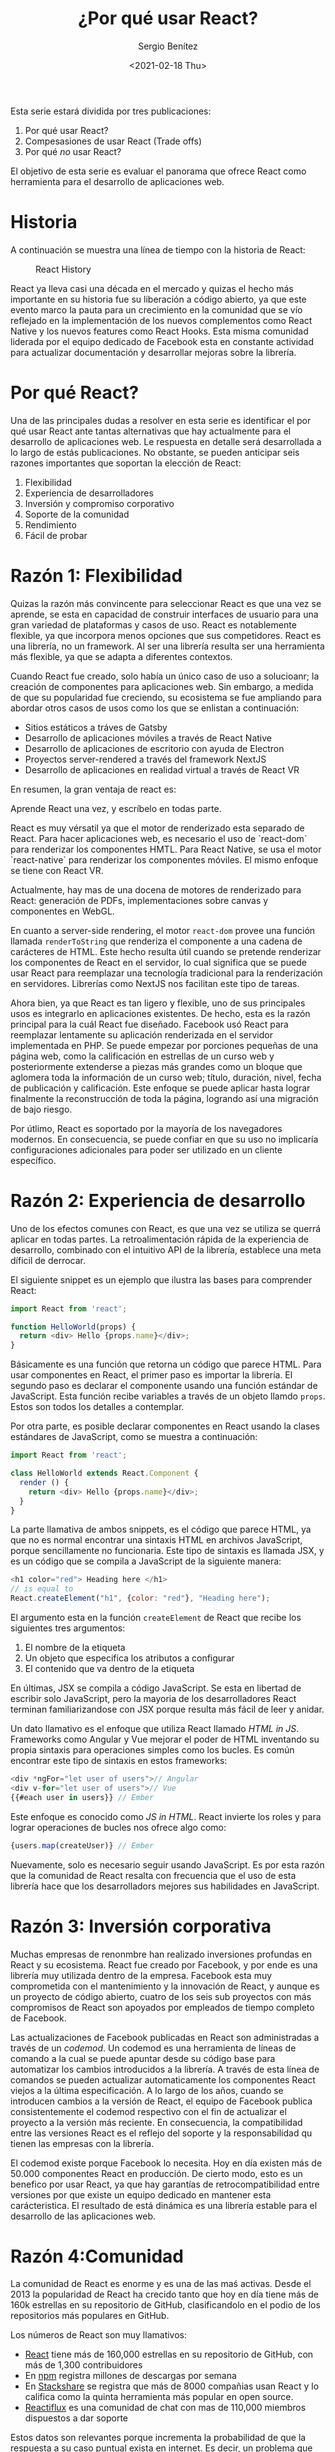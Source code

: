 #+TITLE: ¿Por qué usar React?
#+DESCRIPTION: Serie que recopila una descripción general de React
#+AUTHOR: Sergio Benítez
#+DATE:<2021-02-18 Thu> 
#+STARTUP: fold
#+HUGO_BASE_DIR: ~/Development/suabochica-blog/
#+HUGO_SECTION: /post
#+HUGO_WEIGHT: auto
#+HUGO_AUTO_SET_LASTMOD: t

Esta serie estará dividida por tres publicaciones:

1. Por qué usar React?
2. Compesasiones de usar React (Trade offs)
3. Por qué /no/ usar React?

El objetivo de esta serie es evaluar el panorama que ofrece React como herramienta para el desarrollo de aplicaciones web.

* Historia
  A continuación se muestra una línea de tiempo con la historia de React:
  
  #+CAPTION: React History
  [[../images/react/01-react-big-pic-history.png]]

  React ya lleva casi una década en el mercado y quizas el hecho más importante en su historia fue su liberación a código abierto, ya que este evento marco la pauta para un crecimiento en la comunidad que se vío reflejado en la implementación de los nuevos complementos como React Native y los nuevos features como React Hooks. Esta misma comunidad liderada por el equipo dedicado de Facebook esta en constante actividad para actualizar documentación y desarrollar mejoras sobre la librería.

* Por qué React?

  Una de las principales dudas a resolver en esta serie es identificar el por qué usar React ante tantas alternativas que hay actualmente para el desarrollo de aplicaciones web. Le respuesta en detalle será desarrollada a lo largo de estás publicaciones. No obstante, se pueden anticipar seis razones importantes que soportan la elección de React:

  1. Flexibilidad
  2. Experiencia de desarrolladores
  3. Inversión y compromiso corporativo
  4. Soporte de la comunidad
  5. Rendimiento
  6. Fácil de probar

* Razón 1: Flexibilidad
  Quizas la razón más convincente para seleccionar React es que una vez se aprende, se esta en capacidad de construir interfaces de usuario para una gran variedad de plataformas y casos de uso. React es notablemente flexible, ya que incorpora menos opciones que sus competidores. React es una librería, no un framework. Al ser una librería resulta ser una herramienta más flexible, ya que se adapta a diferentes contextos.

  Cuando React fue creado, solo había un único caso de uso a solucioanr; la creación de componentes para aplicaciones web. Sin embargo, a medida de que su popularidad fue creciendo, su ecosistema se fue ampliando para abordar otros casos de usos como los que se enlistan a continuación:

  - Sitios estáticos a tráves de Gatsby
  - Desarrollo de aplicaciones móviles a través de React Native
  - Desarrollo de aplicaciones de escritorio con ayuda de Electron
  - Proyectos server-rendered a través del framework NextJS
  - Desarrollo de aplicaciones en realidad virtual a través de React VR

En resumen, la gran ventaja de react es:

#+begin_notes
Aprende React una vez, y escríbelo en todas parte.
#+end_notes

React es muy vérsatil ya que el motor de renderizado esta separado de React. Para hacer aplicaciones web, es necesario el uso de `react-dom` para renderizar los componentes HMTL. Para React Native, se usa el motor `react-native` para renderizar los componentes móviles. El mismo enfoque se tiene con React VR.

Actualmente, hay mas de una docena de motores de renderizado para React: generación de PDFs, implementaciones sobre canvas y componentes en WebGL.

En cuanto a server-side rendering, el motor ~react-dom~ provee una función llamada ~renderToString~ que renderiza el componente a una cadena de carácteres de HTML. Este hecho resulta útil cuando se pretende renderizar los componentes de React en el servidor, lo cual significa que se puede usar React para reemplazar una tecnología tradicional para la renderización en servidores. Librerías como NextJS nos facilitan este tipo de tareas.

Ahora bien, ya que React es tan ligero y flexible, uno de sus principales usos es integrarlo en aplicaciones existentes. De hecho, esta es la razón principal para la cuál React fue diseñado. Facebook usó React para reemplazar lentamente su aplicación renderizada en el servidor implementada en PHP. Se puede empezar por porciones pequeñas de una página web, como la calificación en estrellas de un curso web y posteriormente extenderse a piezas más grandes como un bloque que aglomera toda la información de un curso web; título, duración, nivel, fecha de publicación y calificación. Este enfoque se puede aplicar hasta lograr finalmente la reconstrucción de toda la página, logrando así una migración de bajo riesgo.

Por útlimo, React es soportado por la mayoría de los navegadores modernos. En consecuencia, se puede confiar en que su uso no implicaría configuraciones adicionales para poder ser utilizado en un cliente específico.

* Razón 2: Experiencia de desarrollo 
  
Uno de los efectos comunes con React, es que una vez se utiliza se querrá aplicar en todas partes. La retroalimentación rápida de la experiencia de desarrollo, combinado con el intuitivo API de la librería, establece una meta díficil de derrocar.

El siguiente snippet es un ejemplo que ilustra las bases para comprender React:

#+begin_src javascript
import React from 'react';

function HelloWorld(props) {
  return <div> Hello {props.name}</div>;
}
#+end_src

Básicamente es una función que retorna un código que parece HTML. Para usar componentes en React, el primer paso es importar la librería. El segundo paso es declarar el componente usando una función estándar de JavaScript. Esta función recibe variables a través de un objeto llamdo ~props~. Estos son todos los detalles a contemplar.

Por otra parte, es posible declarar componentes en React usando la clases estándares de JavaScript, como se muestra a continuación:

#+begin_src javascript
import React from 'react';

class HelloWorld extends React.Component {
  render () {
    return <div> Hello {props.name}</div>;
  }
}
#+end_src

La parte llamativa de ambos snippets, es el código que parece HTML, ya que no es normal encontrar una sintaxis HTML en archivos JavaScript, porque sencillamente no funcionaria. Este tipo de sintaxis es llamada JSX, y es un código que se compila a JavaScript de la siguiente manera:

#+begin_src javascript
<h1 color="red"> Heading here </h1>
// is equal to
React.createElement("h1", {color: "red"}, "Heading here");
#+end_src

El argumento esta en la función ~createElement~ de React que recibe los siguientes tres argumentos:

1. El nombre de la etiqueta
2. Un objeto que especifica los atributos a configurar
3. El contenido que va dentro de la etiqueta

En últimas, JSX se compila a código JavaScript. Se esta en libertad de escribir solo JavaScript, pero la mayoria de los desarrolladores React terminan familiarizandose con JSX porque resulta más fácil de leer y anidar.

Un dato llamativo es el enfoque que utiliza React llamado /HTML in JS/. Frameworks como Angular y Vue mejorar el poder de HTML inventando su propia sintaxis para operaciones simples como los bucles. Es común encontrar este tipo de sintaxis en estos frameworks:

#+begin_src javascript
<div *ngFor="let user of users">// Angular
<div v-for="let user of users">// Vue
{{#each user in users}} // Ember
#+end_src

Este enfoque es conocido como /JS in HTML/. React invierte los roles y para lograr operaciones de bucles nos ofrece algo como:

#+begin_src javascript
{users.map(createUser)} // Ember
#+end_src

Nuevamente, solo es necesario seguir usando JavaScript. Es por esta razón que la comunidad de React resalta con frecuencia que el uso de esta librería hace que los desarrolladors mejores sus habilidades en JavaScript.

* Razón 3: Inversión corporativa

Muchas empresas de renonmbre han realizado inversiones profundas en React y su ecosistema. React fue creado por Facebook, y por ende es una librería muy utilizada dentro de la empresa. Facebook esta muy comprometida con el mantenimiento y la innovación de React, y aunque es un proyecto de código abierto, cuatro de los seis sub proyectos con más compromisos de React son apoyados por empleados de tiempo completo de Facebook.

Las actualizaciones de Facebook publicadas en React son administradas a través de un /codemod/. Un codemod es una herramienta de líneas de comando a la cual se puede apuntar desde su código base para automatizar los cambios introducidos a la librería. A través de esta línea de comandos se pueden actualizar automaticamente los componentes React viejos a la última especificación. A lo largo de los años, cuando se introducen cambios a la versión de React, el equipo de Facebook publica consistentemente el codemod respectivo con el fin de actualizar el proyecto a la versión más reciente. En consecuencia, la compatibilidad entre las versiones React es el reflejo del soporte y la responsabilidad qu tienen las empresas con la librería.

El codemod existe porque Facebook lo necesita. Hoy en día existen más de 50.000 componentes React en producción. De cierto modo, esto es un benefico por usar React, ya que hay garantías de retrocompatibilidad entre versiones por que existe un equipo dedicado en mantener esta carácteristica. El resultado de está dinámica es una librería estable para el desarrollo de las aplicaciones web.

* Razón 4:Comunidad

La comunidad de React es enorme y es una de las maś activas. Desde el 2013 la popularidad de React ha crecido tanto que hoy en día tiene más de 160k estrellas en su repositorio de GitHub, clasificandolo en el podio de los repositorios más populares en GitHub.
  
Los números de React son muy llamativos:

- [[https://github.com/facebook/react][React]] tiene más de 160,000 estrellas en su repositorio de GitHub, con más de 1,300 contribuidores
- En [[https:www.npmjs/package/react][npm]] registra millones de descargas por semana
- En [[https://stackshare.io/tools/top][Stackshare]] se registra que más de 8000 compañias usan React y lo califica como la quinta herramienta más popular en open source.
- [[https://www.reactiflux.com/][Reactiflux]] es una comunidad de chat con mas de 110,000 miembros dispuestos a dar soporte

Estos datos son relevantes porque incrementa la probabilidad de que la respuesta a su caso puntual exista en internet. Es decir, un problema que este enfrentando, posiblemente ya haya sido resuelto por otro desarrollador.

Otro hecho importante es que gracias a la flexibilidad de React varias compañias ha creado sus propias librerias de componentes React. Por nombrar algunos casos, se tiene UI Fabric de Microsoft para lograr aplicaciones visualmente parecidas a Office; Material UI para implementar las guías del Material Design de Google; En fin, la lista es larga y puede consultare en el repositoria GitHub [[https:github.com/enagx/awesome-react][awesome-react]].

La inversión profunda de la comunidad ha logrado una variedad y madurez de proyectos basados en React como los que se enlistan a continuación:
   
   - React Router, para hacer enrutamientos
   - Redux o Mobx, para manejos complejos de datos
   - Jest, para pruebas automatizadas
   - GraphQL, como alternativa a los llamados RESTful API desde el cliente
   - NextJS, para configuraciones de renderizaciones en el lado del servidor

Es importante resaltar que la lista sigue creciendo, y todo esto es gracias a una gran comunidad que día a día sigue manifestando su compromiso con el proyecto.
  
* Razón 5: Rendimiento
